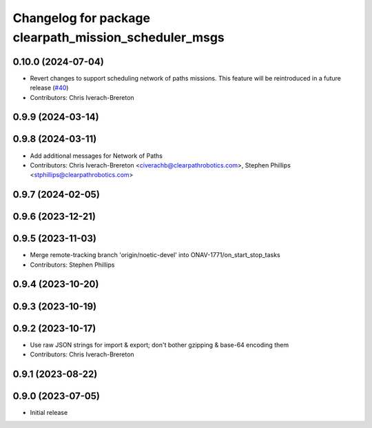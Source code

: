 ^^^^^^^^^^^^^^^^^^^^^^^^^^^^^^^^^^^^^^^^^^^^^^^^^^^^^^
Changelog for package clearpath_mission_scheduler_msgs
^^^^^^^^^^^^^^^^^^^^^^^^^^^^^^^^^^^^^^^^^^^^^^^^^^^^^^

0.10.0 (2024-07-04)
-------------------
* Revert changes to support scheduling network of paths missions. This feature will be reintroduced in a future release (`#40 <https://github.com/clearpathrobotics/clearpath_msgs/issues/40>`_)
* Contributors: Chris Iverach-Brereton

0.9.9 (2024-03-14)
------------------

0.9.8 (2024-03-11)
------------------
* Add additional messages for Network of Paths
* Contributors: Chris Iverach-Brereton <civerachb@clearpathrobotics.com>, Stephen Phillips <stphillips@clearpathrobotics.com>

0.9.7 (2024-02-05)
------------------

0.9.6 (2023-12-21)
------------------

0.9.5 (2023-11-03)
------------------
* Merge remote-tracking branch 'origin/noetic-devel' into ONAV-1771/on_start_stop_tasks
* Contributors: Stephen Phillips

0.9.4 (2023-10-20)
------------------

0.9.3 (2023-10-19)
------------------

0.9.2 (2023-10-17)
------------------
* Use raw JSON strings for import & export; don't bother gzipping & base-64 encoding them
* Contributors: Chris Iverach-Brereton

0.9.1 (2023-08-22)
------------------

0.9.0 (2023-07-05)
------------------
* Initial release
